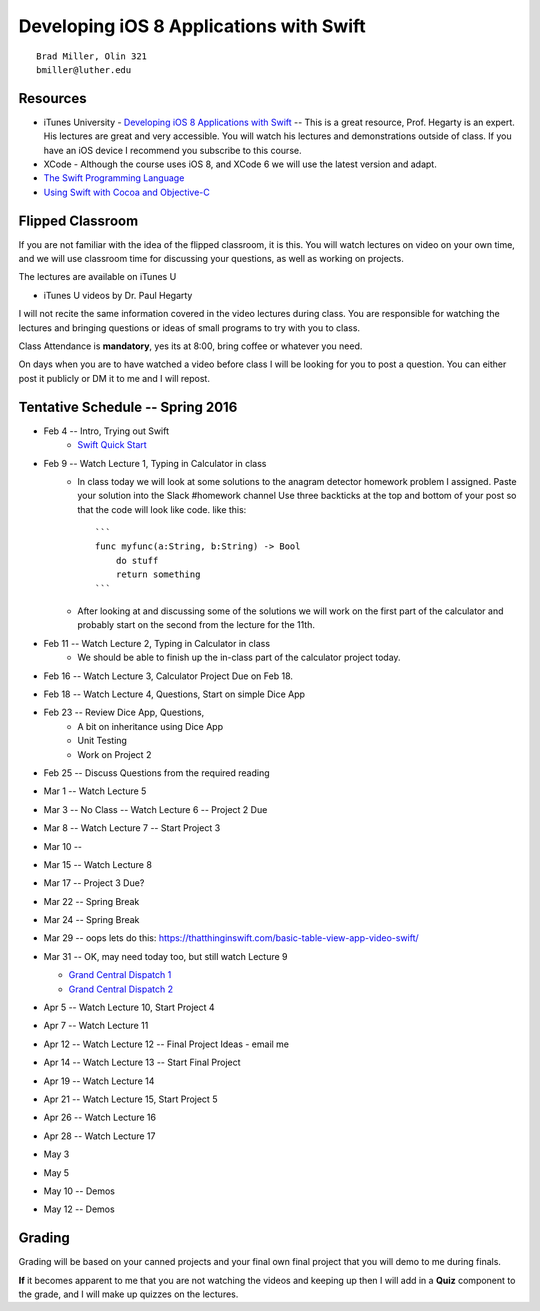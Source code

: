 Developing iOS 8 Applications with Swift
========================================

::

    Brad Miller, Olin 321
    bmiller@luther.edu


Resources
---------

* iTunes University - `Developing iOS 8 Applications with Swift  <https://itunes.apple.com/us/course/developing-ios-8-apps-swift/id961180099>`_  -- This is a great resource, Prof. Hegarty is an expert.  His lectures are great and very accessible.  You will watch his lectures and demonstrations outside of class.  If you have an iOS device I recommend you subscribe to this course.
* XCode - Although the course uses iOS 8, and XCode 6 we will use the latest version and adapt.
* `The Swift Programming Language <https://itunes.apple.com/us/book/swift-programming-language/id881256329?mt=11>`_
* `Using Swift with Cocoa and Objective-C <https://itunes.apple.com/us/book/using-swift-cocoa-objective/id888894773?mt=11>`_

Flipped Classroom
-----------------
If you are not familiar with the idea of the flipped classroom, it is this.  You will watch lectures on video on your own time, and we will use classroom time for discussing your questions, as well as working on projects.

The lectures are available on iTunes U

* iTunes U videos by Dr. Paul Hegarty

I will not recite the same information covered in the video lectures during class.  You are responsible for watching the lectures and bringing questions or ideas of small programs to try with you to class.

Class Attendance is **mandatory**, yes its at 8:00, bring coffee or whatever you need.

On days when you are to have watched a video before class I will be looking for you to post a question.  You can either post it publicly or DM it to me and I will repost.

Tentative Schedule -- Spring 2016
---------------------------------

* Feb 4 -- Intro, Trying out Swift
    * `Swift Quick Start <http://www.raywenderlich.com/115253/swift-2-tutorial-a-quick-start>`_

* Feb 9 -- Watch Lecture 1, Typing in Calculator in class
    * In class today we will look at some solutions to the anagram detector homework problem I assigned.  Paste your solution into the Slack #homework channel   Use three backticks at the top and bottom of your post so that the code will look like code. like this::

        ```
        func myfunc(a:String, b:String) -> Bool
            do stuff
            return something
        ```

    * After looking at and discussing some of the solutions we will work on the first part of the calculator and probably start on the second from the lecture for the 11th.

* Feb 11 -- Watch Lecture 2, Typing in Calculator in class
    * We should be able to finish up the in-class part of the calculator project today.

* Feb 16 -- Watch Lecture 3, Calculator Project Due on Feb 18.
* Feb 18 -- Watch Lecture 4, Questions, Start on simple Dice App
* Feb 23 -- Review Dice App, Questions,
    * A bit on inheritance using Dice App
    * Unit Testing
    * Work on Project 2

* Feb 25 -- Discuss Questions from the required reading
* Mar 1 -- Watch Lecture 5
* Mar 3 -- No Class -- Watch Lecture 6 -- Project 2 Due
* Mar 8 --  Watch Lecture 7  -- Start Project 3
* Mar 10 -- 
* Mar 15 -- Watch Lecture 8
* Mar 17 -- Project 3 Due?
* Mar 22 -- Spring Break
* Mar 24 -- Spring Break
* Mar 29 -- oops  lets do this:  https://thatthinginswift.com/basic-table-view-app-video-swift/
* Mar 31 -- OK, may need today too, but still watch Lecture 9

  * `Grand Central Dispatch 1 <https://www.raywenderlich.com/79149/grand-central-dispatch-tutorial-swift-part-1>`_
  * `Grand Central Dispatch 2 <https://www.raywenderlich.com/79150/grand-central-dispatch-tutorial-swift-part-2>`_
  
* Apr 5 -- Watch Lecture 10, Start Project 4
* Apr 7  -- Watch Lecture 11
* Apr 12 -- Watch Lecture 12 -- Final Project Ideas - email me
* Apr 14 -- Watch Lecture 13 -- Start Final Project
* Apr 19 -- Watch Lecture 14
* Apr 21 -- Watch Lecture 15, Start Project 5
* Apr 26 -- Watch Lecture 16
* Apr 28 -- Watch Lecture 17
* May 3
* May 5 
* May 10 -- Demos
* May 12 -- Demos

Grading
-------

Grading will be based on your canned projects and your final own final project that you will demo to me during finals.

**If** it becomes apparent to me that you are not watching the videos and keeping up then I will add in a **Quiz** component to the grade, and I will make up quizzes on the lectures.
